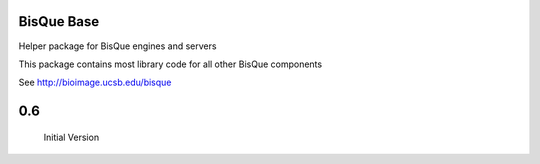 BisQue Base
-----------

Helper package for BisQue engines and servers

This package contains most library code for all other BisQue components


See http://bioimage.ucsb.edu/bisque


0.6
---

   Initial Version



